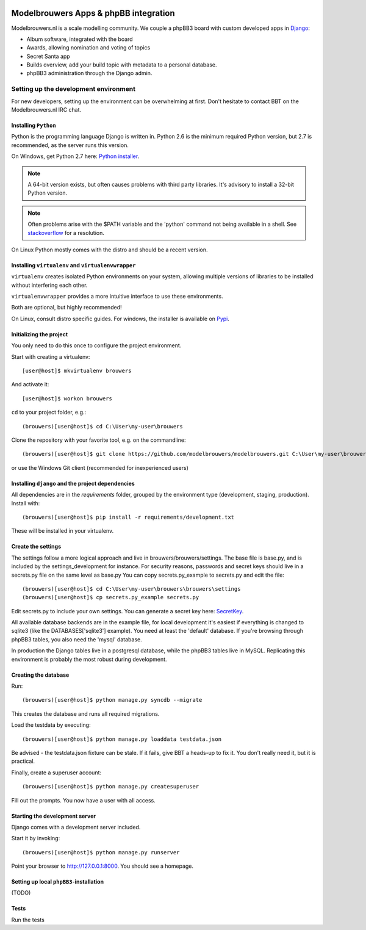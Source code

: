 
.. image:: https://travis-ci.org/modelbrouwers/modelbrouwers.svg?branch=master
    :target: https://travis-ci.org/modelbrouwers/modelbrouwers

.. image:: https://coveralls.io/repos/modelbrouwers/modelbrouwers/badge.png
    :target: https://coveralls.io/r/modelbrouwers/modelbrouwers

.. image:: https://codecov.io/github/modelbrouwers/modelbrouwers/coverage.svg?branch=master
    :target: https://codecov.io/github/modelbrouwers/modelbrouwers?branch=master

.. image:: https://landscape.io/github/modelbrouwers/modelbrouwers/master/landscape.svg?style=plastic
    :target: https://landscape.io/github/modelbrouwers/modelbrouwers/master
    :alt: Code Health

######################################
Modelbrouwers Apps & phpBB integration
######################################

Modelbrouwers.nl is a scale modelling community. We couple a phpBB3 board with
custom developed apps in `Django`_:

* Album software, integrated with the board
* Awards, allowing nomination and voting of topics
* Secret Santa app
* Builds overview, add your build topic with metadata to a personal database.
* phpBB3 administration through the Django admin.

.. _Django: https://www.djangoproject.com/

**************************************
Setting up the development environment
**************************************

For new developers, setting up the environment can be overwhelming at first. Don't
hesitate to contact BBT on the Modelbrouwers.nl IRC chat.

Installing ``Python``
=====================
Python is the programming language Django is written in.
Python 2.6 is the minimum required Python version, but 2.7 is recommended,
as the server runs this version.

On Windows, get Python 2.7 here: `Python installer`_.

.. note:: A 64-bit version exists, but often causes problems with third party libraries.
          It's advisory to install a 32-bit Python version.

.. note:: Often problems arise with the $PATH variable and the 'python' command
          not being available in a shell. See `stackoverflow`_ for a resolution.


On Linux Python mostly comes with the distro and should be a recent version.


.. _Python installer: http://www.python.org/ftp/python/2.7.6/python-2.7.6.msi
.. _stackoverflow: http://stackoverflow.com/questions/3701646/how-to-add-to-the-pythonpath-in-windows-7


Installing ``virtualenv`` and ``virtualenvwrapper``
===================================================
``virtualenv`` creates isolated Python environments on your system, allowing
multiple versions of libraries to be installed without interfering each other.

``virtualenvwrapper`` provides a more intuitive interface to use these environments.

Both are optional, but highly recommended!

On Linux, consult distro specific guides. For windows, the installer is available
on `Pypi`_.

.. _Pypi: https://pypi.python.org/pypi/virtualenvwrapper-win


Initializing the project
========================
You only need to do this once to configure the project environment.

Start with creating a virtualenv::

    [user@host]$ mkvirtualenv brouwers

And activate it::

    [user@host]$ workon brouwers

``cd`` to your project folder, e.g.::

    (brouwers)[user@host]$ cd C:\User\my-user\brouwers

Clone the repository with your favorite tool, e.g. on the commandline::

    (brouwers)[user@host]$ git clone https://github.com/modelbrouwers/modelbrouwers.git C:\User\my-user\brouwers

or use the Windows Git client (recommended for inexperienced users)


Installing ``django`` and the project dependencies
==================================================
All dependencies are in the `requirements` folder, grouped by the environment type (development, staging, production). Install with::

    (brouwers)[user@host]$ pip install -r requirements/development.txt

These will be installed in your virtualenv.

Create the settings
===================
The settings follow a more logical approach and live in brouwers/brouwers/settings.
The base file is base.py, and is included by the settings_development for instance.
For security reasons, passwords and secret keys should live in a secrets.py file on the same level as base.py
You can copy secrets.py_example to secrets.py and edit the file::

    (brouwers)[user@host]$ cd C:\User\my-user\brouwers\brouwers\settings
    (brouwers)[user@host]$ cp secrets.py_example secrets.py

Edit secrets.py to include your own settings. You can generate a secret key here: `SecretKey`_.

.. _SecretKey: http://www.miniwebtool.com/django-secret-key-generator/

All available database backends are in the example file, for local development it's easiest if
everything is changed to sqlite3 (like the DATABASES['sqlite3'] example). You need at least the 'default' database.
If you're browsing through phpBB3 tables, you also need the 'mysql' database.

In production the Django tables live in a postgresql database, while the phpBB3 tables live in MySQL. Replicating this
environment is probably the most robust during development.


Creating the database
=====================
Run::

    (brouwers)[user@host]$ python manage.py syncdb --migrate

This creates the database and runs all required migrations.

Load the testdata by executing::

    (brouwers)[user@host]$ python manage.py loaddata testdata.json

Be advised - the testdata.json fixture can be stale.
If it fails, give BBT a heads-up to fix it. You don't really need it, but it is practical.

Finally, create a superuser account::

    (brouwers)[user@host]$ python manage.py createsuperuser

Fill out the prompts. You now have a user with all access.

Starting the development server
===============================

Django comes with a development server included.

Start it by invoking::

    (brouwers)[user@host]$ python manage.py runserver

Point your browser to http://127.0.0.1:8000. You should see a homepage.

Setting up local ``phpBB3``-installation
========================================
(TODO)

Tests
=====
Run the tests
